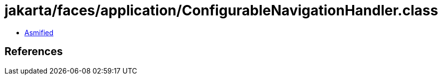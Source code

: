 = jakarta/faces/application/ConfigurableNavigationHandler.class

 - link:ConfigurableNavigationHandler-asmified.java[Asmified]

== References

